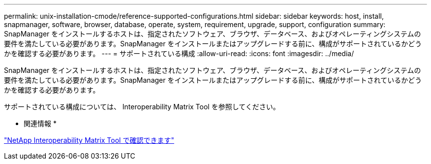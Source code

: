 ---
permalink: unix-installation-cmode/reference-supported-configurations.html 
sidebar: sidebar 
keywords: host, install, snapmanager, software, browser, database, operate, system, requirement, upgrade, support, configuration 
summary: SnapManager をインストールするホストは、指定されたソフトウェア、ブラウザ、データベース、およびオペレーティングシステムの要件を満たしている必要があります。SnapManager をインストールまたはアップグレードする前に、構成がサポートされているかどうかを確認する必要があります。 
---
= サポートされている構成
:allow-uri-read: 
:icons: font
:imagesdir: ../media/


[role="lead"]
SnapManager をインストールするホストは、指定されたソフトウェア、ブラウザ、データベース、およびオペレーティングシステムの要件を満たしている必要があります。SnapManager をインストールまたはアップグレードする前に、構成がサポートされているかどうかを確認する必要があります。

サポートされている構成については、 Interoperability Matrix Tool を参照してください。

* 関連情報 *

http://mysupport.netapp.com/matrix["NetApp Interoperability Matrix Tool で確認できます"^]
